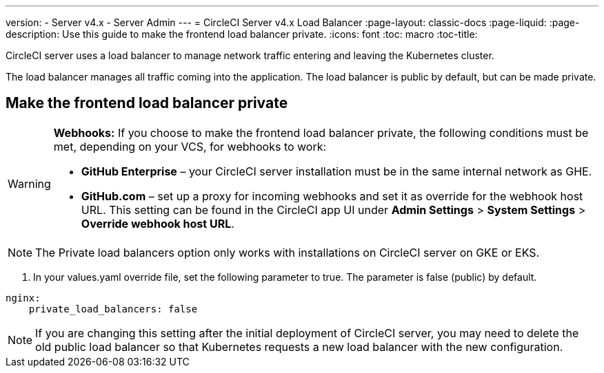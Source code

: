 ---
version:
- Server v4.x
- Server Admin
---
= CircleCI Server v4.x Load Balancer
:page-layout: classic-docs
:page-liquid:
:page-description: Use this guide to make the frontend load balancer private.
:icons: font
:toc: macro
:toc-title:

CircleCI server uses a load balancer to manage network traffic entering and leaving the Kubernetes cluster.

The load balancer manages all traffic coming into the application. The load balancer is public by default, but can be made private.

== Make the frontend load balancer private

[WARNING]
==== 
**Webhooks:** If you choose to make the frontend load balancer private, the following conditions must be met, depending on your VCS, for webhooks to work: 

* **GitHub Enterprise** – your CircleCI server installation must be in the same internal network as GHE. 
* **GitHub.com** – set up a proxy for incoming webhooks and set it as override for the webhook host URL. This setting can be found in the CircleCI app UI under **Admin Settings** > **System Settings** > **Override webhook host URL**.
====

NOTE: The Private load balancers option only works with installations on CircleCI server on GKE or EKS.

. In your values.yaml override file, set the following parameter to true. The parameter is false (public) by default.

```yaml
nginx:
    private_load_balancers: false
```

NOTE: If you are changing this setting after the initial deployment of CircleCI server, you may need to delete the old public load balancer so that Kubernetes requests a new load balancer with the new configuration.

